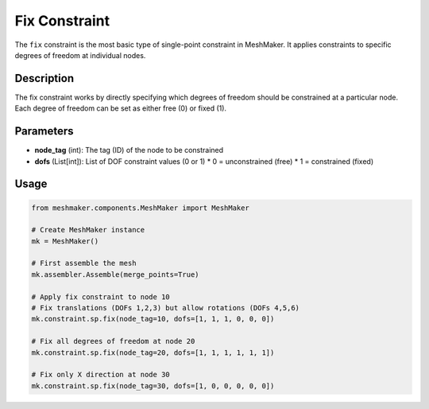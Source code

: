 Fix Constraint
==============

The ``fix`` constraint is the most basic type of single-point constraint in MeshMaker. It applies constraints to specific degrees of freedom at individual nodes.

Description
-----------

The fix constraint works by directly specifying which degrees of freedom should be constrained at a particular node. Each degree of freedom can be set as either free (0) or fixed (1).

Parameters
----------

* **node_tag** (int): The tag (ID) of the node to be constrained
* **dofs** (List[int]): List of DOF constraint values (0 or 1)
  * 0 = unconstrained (free)
  * 1 = constrained (fixed)
  
Usage
-----

.. code-block:: python

   from meshmaker.components.MeshMaker import MeshMaker
   
   # Create MeshMaker instance
   mk = MeshMaker()
   
   # First assemble the mesh
   mk.assembler.Assemble(merge_points=True)
   
   # Apply fix constraint to node 10
   # Fix translations (DOFs 1,2,3) but allow rotations (DOFs 4,5,6)
   mk.constraint.sp.fix(node_tag=10, dofs=[1, 1, 1, 0, 0, 0])
   
   # Fix all degrees of freedom at node 20
   mk.constraint.sp.fix(node_tag=20, dofs=[1, 1, 1, 1, 1, 1])
   
   # Fix only X direction at node 30
   mk.constraint.sp.fix(node_tag=30, dofs=[1, 0, 0, 0, 0, 0])

